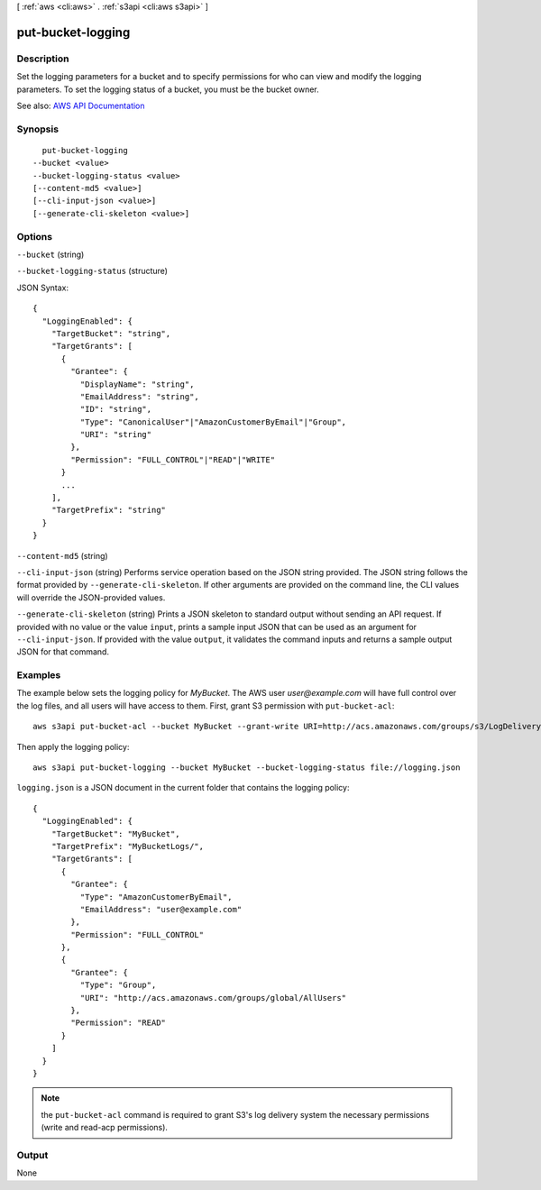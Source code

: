 [ :ref:`aws <cli:aws>` . :ref:`s3api <cli:aws s3api>` ]

.. _cli:aws s3api put-bucket-logging:


******************
put-bucket-logging
******************



===========
Description
===========

Set the logging parameters for a bucket and to specify permissions for who can view and modify the logging parameters. To set the logging status of a bucket, you must be the bucket owner.

See also: `AWS API Documentation <https://docs.aws.amazon.com/goto/WebAPI/s3-2006-03-01/PutBucketLogging>`_


========
Synopsis
========

::

    put-bucket-logging
  --bucket <value>
  --bucket-logging-status <value>
  [--content-md5 <value>]
  [--cli-input-json <value>]
  [--generate-cli-skeleton <value>]




=======
Options
=======

``--bucket`` (string)


``--bucket-logging-status`` (structure)




JSON Syntax::

  {
    "LoggingEnabled": {
      "TargetBucket": "string",
      "TargetGrants": [
        {
          "Grantee": {
            "DisplayName": "string",
            "EmailAddress": "string",
            "ID": "string",
            "Type": "CanonicalUser"|"AmazonCustomerByEmail"|"Group",
            "URI": "string"
          },
          "Permission": "FULL_CONTROL"|"READ"|"WRITE"
        }
        ...
      ],
      "TargetPrefix": "string"
    }
  }



``--content-md5`` (string)


``--cli-input-json`` (string)
Performs service operation based on the JSON string provided. The JSON string follows the format provided by ``--generate-cli-skeleton``. If other arguments are provided on the command line, the CLI values will override the JSON-provided values.

``--generate-cli-skeleton`` (string)
Prints a JSON skeleton to standard output without sending an API request. If provided with no value or the value ``input``, prints a sample input JSON that can be used as an argument for ``--cli-input-json``. If provided with the value ``output``, it validates the command inputs and returns a sample output JSON for that command.



========
Examples
========

The example below sets the logging policy for *MyBucket*. The AWS user *user@example.com* will have full control over
the log files, and all users will have access to them. First, grant S3 permission with ``put-bucket-acl``::

   aws s3api put-bucket-acl --bucket MyBucket --grant-write URI=http://acs.amazonaws.com/groups/s3/LogDelivery --grant-read-acp URI=http://acs.amazonaws.com/groups/s3/LogDelivery

Then apply the logging policy::

   aws s3api put-bucket-logging --bucket MyBucket --bucket-logging-status file://logging.json

``logging.json`` is a JSON document in the current folder that contains the logging policy::

   {
     "LoggingEnabled": {
       "TargetBucket": "MyBucket",
       "TargetPrefix": "MyBucketLogs/",
       "TargetGrants": [
         {
           "Grantee": {
             "Type": "AmazonCustomerByEmail",
             "EmailAddress": "user@example.com"
           },
           "Permission": "FULL_CONTROL"
         },
         {
           "Grantee": {
             "Type": "Group",
             "URI": "http://acs.amazonaws.com/groups/global/AllUsers"
           },
           "Permission": "READ"
         }
       ]
     }
   }

.. note:: the ``put-bucket-acl`` command is required to grant S3's log delivery system the necessary permissions (write
   and read-acp permissions).


======
Output
======

None